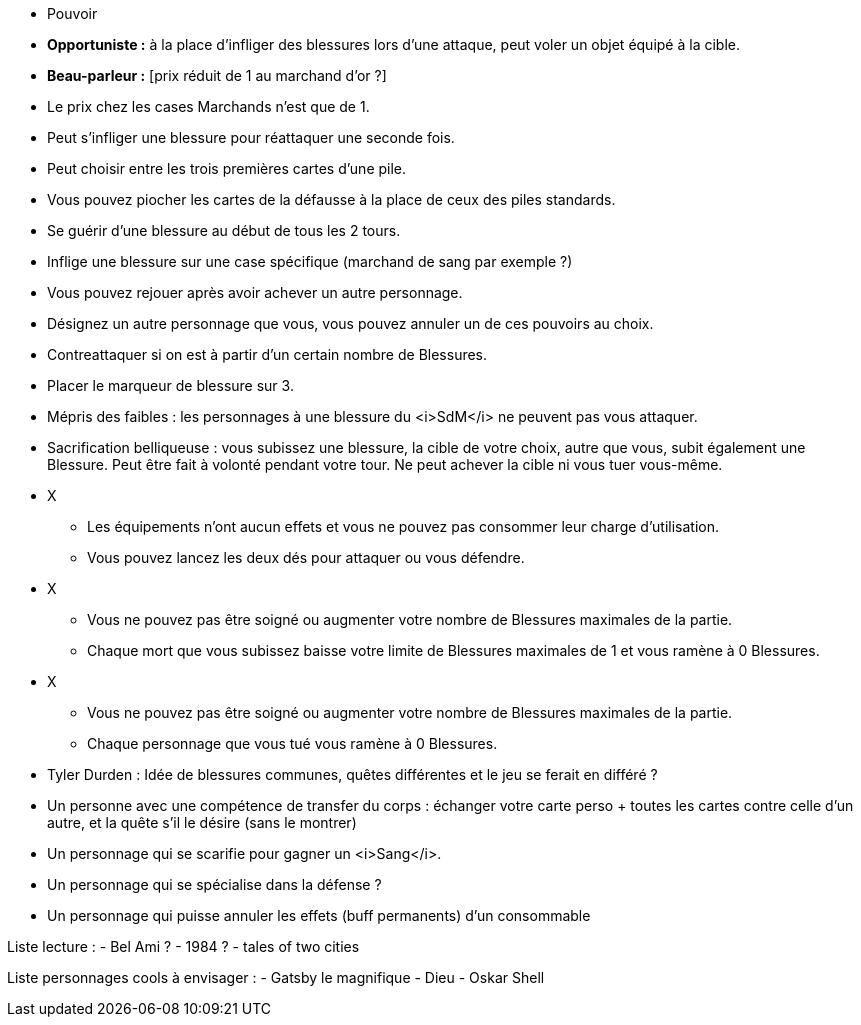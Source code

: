 :experimental:
:source-highlighter: pygments
:data-uri:
:icons: font

:toc:
:numbered:

:personnagesdir: /ressources/images/?/Personnages/


* Pouvoir
  * *Opportuniste :* à la place d'infliger des blessures lors d'une attaque, peut voler un objet équipé à la cible.
  * *Beau-parleur :* [prix réduit de 1 au marchand d'or ?]
  * Le prix chez les cases Marchands n'est que de 1.
  * Peut s'infliger une blessure pour réattaquer une seconde fois.
  * Peut choisir entre les trois premières cartes d'une pile.
  * Vous pouvez piocher les cartes de la défausse à la place de ceux des piles standards.
  * Se guérir d'une blessure au début de tous les 2 tours.
  * Inflige une blessure sur une case spécifique (marchand de sang par exemple ?)
  * Vous pouvez rejouer après avoir achever un autre personnage.
  * Désignez un autre personnage que vous, vous pouvez annuler un de ces pouvoirs au choix.
  * Contreattaquer si on est à partir d'un certain nombre de Blessures.
  * Placer le marqueur de blessure sur 3.
  * Mépris des faibles : les personnages à une blessure du <i>SdM</i> ne peuvent pas vous attaquer.
  * Sacrification belliqueuse : vous subissez une blessure, la cible de votre choix, autre que vous, subit également une Blessure. Peut être fait à volonté pendant votre tour. Ne peut achever la cible ni vous tuer vous-même.

* X
  ** Les équipements n'ont aucun effets et vous ne pouvez pas consommer leur charge d'utilisation.
  ** Vous pouvez lancez les deux dés pour attaquer ou vous défendre.
* X
  ** Vous ne pouvez pas être soigné ou augmenter votre nombre de Blessures maximales de la partie.
  ** Chaque mort que vous subissez baisse votre limite de Blessures maximales de 1 et vous ramène à 0 Blessures.

* X
  ** Vous ne pouvez pas être soigné ou augmenter votre nombre de Blessures maximales de la partie.
  ** Chaque personnage que vous tué vous ramène à 0 Blessures.

  * Tyler Durden : Idée de blessures communes, quêtes différentes et le jeu se ferait en différé ?

  * Un personne avec une compétence de transfer du corps : échanger votre carte perso + toutes les cartes contre celle d'un autre, et la quête s'il le désire (sans le montrer)


* Un personnage qui se scarifie pour gagner un <i>Sang</i>.

* Un personnage qui se spécialise dans la défense ?

* Un personnage qui puisse annuler les effets (buff permanents) d'un consommable

Liste lecture :
- Bel Ami ?
- 1984 ?
- tales of two cities

Liste personnages cools à envisager :
- Gatsby le magnifique
- Dieu
- Oskar Shell
